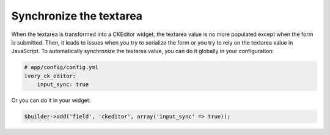 Synchronize the textarea
========================

When the textarea is transformed into a CKEditor widget, the textarea value is
no more populated except when the form is submitted. Then, it leads to issues
when you try to serialize the form or you try to rely on the textarea value in
JavaScript. To automatically synchronize the textarea value, you can do it
globally in your configuration:

.. code-block:: yaml

    # app/config/config.yml
    ivory_ck_editor:
        input_sync: true

Or you can do it in your widget:

.. code-block:: php

    $builder->add('field', 'ckeditor', array('input_sync' => true));
